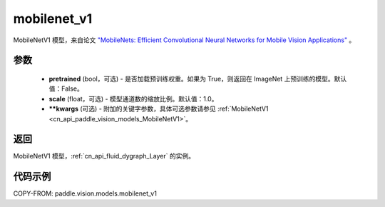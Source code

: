 .. _cn_api_paddle_vision_models_mobilenet_v1:

mobilenet_v1
-------------------------------

.. py:function:: paddle.vision.models.mobilenet_v1(pretrained=False, scale=1.0, **kwargs)


MobileNetV1 模型，来自论文 `"MobileNets: Efficient Convolutional Neural Networks for Mobile Vision Applications" <https://arxiv.org/abs/1704.04861>`_ 。

参数
:::::::::

  - **pretrained** (bool，可选) - 是否加载预训练权重。如果为 True，则返回在 ImageNet 上预训练的模型。默认值：False。
  - **scale** (float，可选) - 模型通道数的缩放比例。默认值：1.0。
  - **\*\*kwargs** (可选) - 附加的关键字参数，具体可选参数请参见 :ref:`MobileNetV1 <cn_api_paddle_vision_models_MobileNetV1>`。

返回
:::::::::

MobileNetV1 模型，:ref:`cn_api_fluid_dygraph_Layer` 的实例。

代码示例
:::::::::

COPY-FROM: paddle.vision.models.mobilenet_v1
